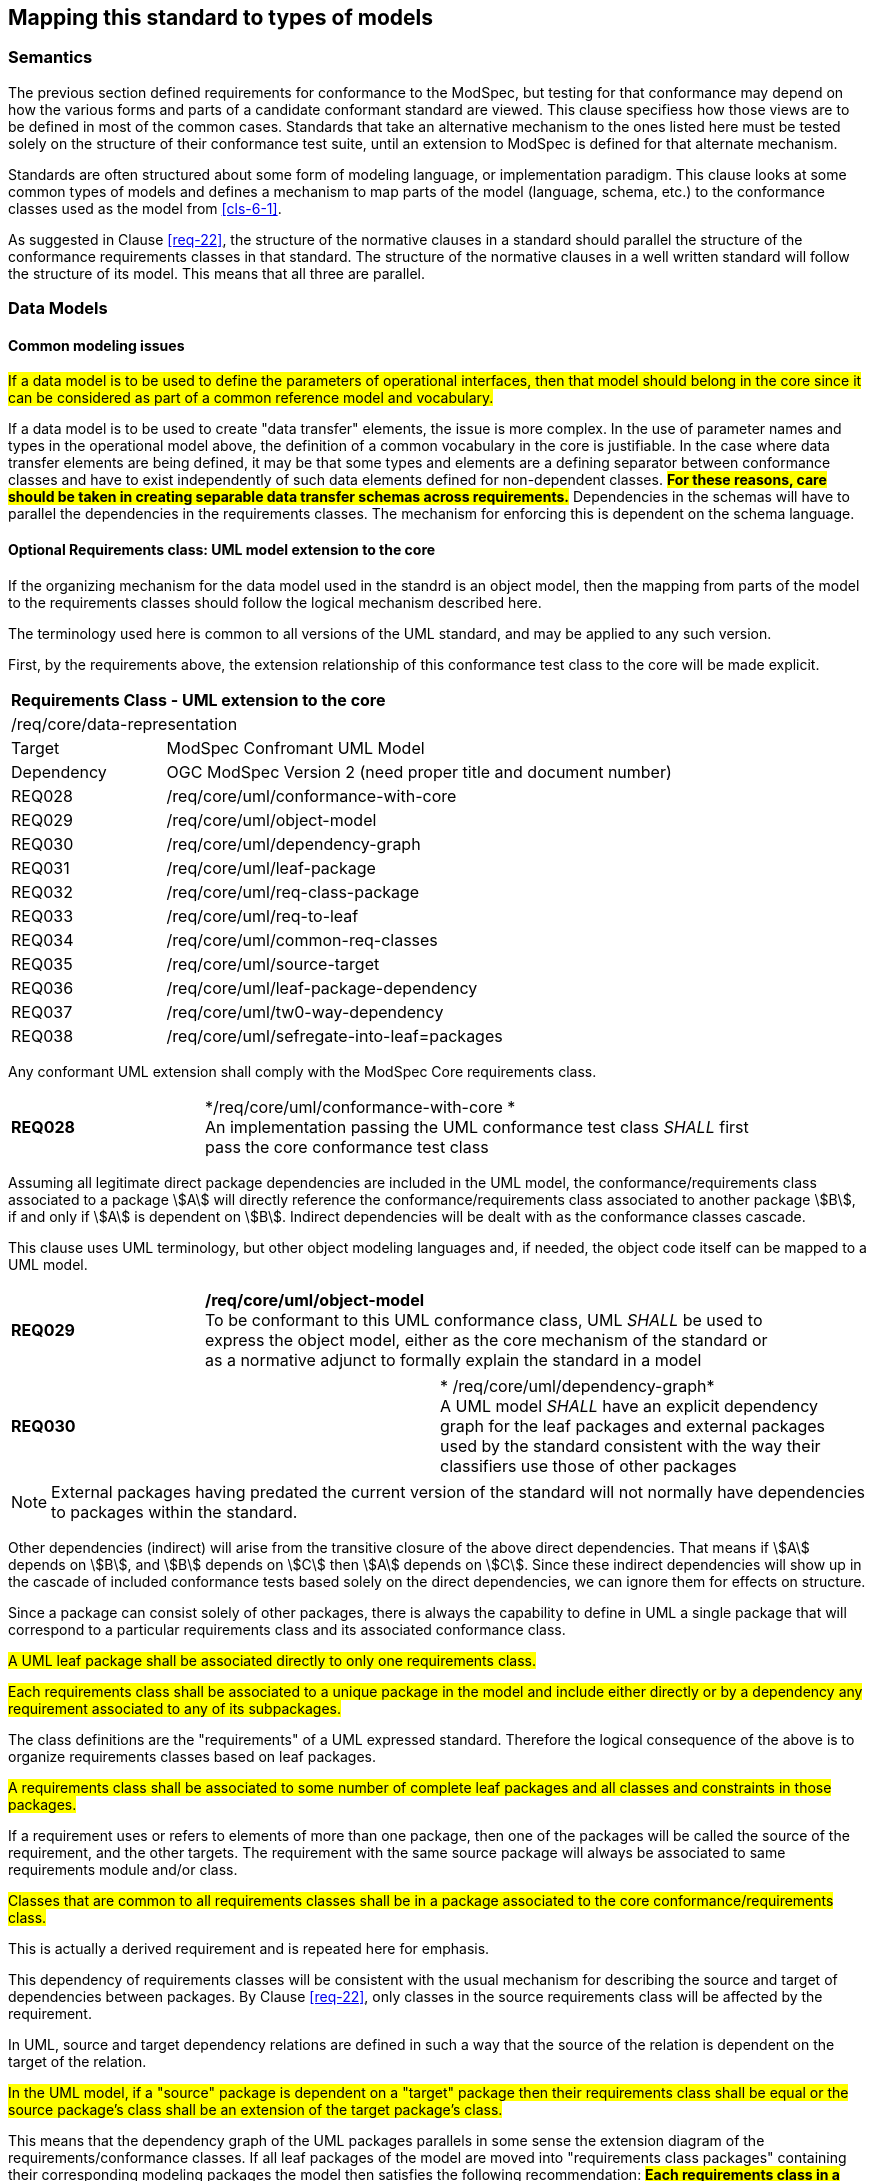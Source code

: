 [[cls-7]]
== Mapping this standard to types of models

=== Semantics

The previous section defined requirements for conformance to the ModSpec, but
testing for that conformance may depend on how the various forms and parts of a
candidate conformant standard are viewed. This clause specifiess how those views
are to be defined in most of the common cases. Standards that take an alternative
mechanism to the ones listed here must be tested solely on the structure of their
conformance test suite, until an extension to ModSpec is defined for that
alternate mechanism.

Standards are often structured about some form of modeling language, or
implementation paradigm. This clause looks at some common types of models and
defines a mechanism to map parts of the model (language, schema, etc.) to the
conformance classes used as the model from <<cls-6-1>>.

As suggested in Clause <<req-22>>, the structure of the normative clauses in a
standard should parallel the structure of the conformance requirements classes in
that standard. The structure of the normative clauses in a well written
standard will follow the structure of its model. This means that all three are
parallel.

=== Data Models

==== Common modeling issues

#If a data model is to be used to define the parameters of operational interfaces,
then that model should belong in the core since it can be considered as part of a
common reference model and vocabulary.#

If a data model is to be used to create "data transfer" elements, the issue is more
complex. In the use of parameter names and types in the operational model above, the
definition of a common vocabulary in the core is justifiable. In the case where data
transfer elements are being defined, it may be that some types and elements are a
defining separator between conformance classes and have to exist independently of
such data elements defined for non-dependent classes. *#For these reasons, care
should be taken in creating separable data transfer schemas across requirements.#*
Dependencies in the schemas will have to parallel the dependencies in the
requirements classes. The mechanism for enforcing this is dependent on the schema
language.

[[cls-7-2-2]]
==== Optional Requirements class: UML model extension to the core

If the organizing mechanism for the data model used in the standrd is an object model, then the
mapping from parts of the model to the requirements classes should follow the
logical mechanism described here.

The terminology used here is common to all versions of the UML standard, and may
be applied to any such version.

First, by the requirements above, the extension relationship of this conformance
test class to the core will be made explicit.

[cols="1,4",width="90%"]
|===
2+|*Requirements Class - UML extension to the core* 
2+|/req/core/data-representation 
|Target | ModSpec Confromant UML Model
|Dependency |OGC ModSpec Version 2 (need proper title and document number)
|REQ028 | /req/core/uml/conformance-with-core 
|REQ029 | /req/core/uml/object-model 
|REQ030 | /req/core/uml/dependency-graph 
|REQ031 | /req/core/uml/leaf-package
|REQ032 | /req/core/uml/req-class-package
|REQ033 | /req/core/uml/req-to-leaf
|REQ034 | /req/core/uml/common-req-classes
|REQ035 | /req/core/uml/source-target
|REQ036 | /req/core/uml/leaf-package-dependency
|REQ037 | /req/core/uml/tw0-way-dependency
|REQ038 | /req/core/uml/sefregate-into-leaf=packages
|===

Any conformant UML extension shall comply with the ModSpec Core requirements class.
[[req-28]]
[requirement,model=ogc,type="general"]

[width="90%",cols="2,6"]
|===
|*REQ028* | */req/core/uml/conformance-with-core * +
An implementation passing the UML conformance test class _SHALL_ first pass the core
conformance test class
|===

Assuming all legitimate direct package dependencies are included in the UML model,
the conformance/requirements class associated to a package stem:[A] will directly
reference the conformance/requirements class associated to another package stem:[B],
if and only if stem:[A] is dependent on stem:[B]. Indirect dependencies will be
dealt with as the conformance classes cascade.

This clause uses UML terminology, but other object modeling languages and, if
needed, the object code itself can be mapped to a UML model. 

[[req-29]]
[requirement,model=ogc,type="general"]

[width="90%",cols="2,6"]
|===
|*REQ029* | */req/core/uml/object-model* +
To be conformant to this UML conformance class, UML _SHALL_ be used to express the
object model, either as the core mechanism of the standard or as a normative adjunct
to formally explain the standard in a model
|===


[[req-30]]
[requirement,model=ogc,type="general"]
|===
|*REQ030* | * /req/core/uml/dependency-graph* +
A UML model _SHALL_ have an explicit dependency graph for the leaf packages and
external packages used by the standard consistent with the way their classifiers use
those of other packages
|===

NOTE: External packages having predated the current version of the standard will
not normally have dependencies to packages within the standard.

Other dependencies (indirect) will arise from the transitive closure of the above
direct dependencies. That means if stem:[A] depends on stem:[B], and stem:[B]
depends on stem:[C] then stem:[A] depends on stem:[C]. Since these indirect
dependencies will show up in the cascade of included conformance tests based solely
on the direct dependencies, we can ignore them for effects on structure.

Since a package can consist solely of other packages, there is always the capability
to define in UML a single package that will correspond to a particular requirements
class and its associated conformance class.

[[req-31]]
[requirement,model=ogc,type="general"]
====
#A UML leaf package shall be associated directly to only one requirements class.#
====

[[req-32]]
[requirement,model=ogc,type="general"]
====
#Each requirements class shall be associated to a unique package in the model and
include either directly or by a dependency any requirement associated to any of its
subpackages.#
====

The class definitions are the "requirements" of a UML expressed standard. Therefore the
logical consequence of the above is to organize requirements classes based on leaf
packages.

[[req-33]]
[requirement,model=ogc,type="general"]
====
#A requirements class shall be associated to some number of complete leaf packages
and all classes and constraints in those packages.#
====

If a requirement uses or refers to elements of more than one package, then one of
the packages will be called the source of the requirement, and the other targets.
The requirement with the same source package will always be associated to same
requirements module and/or class.

[[req-34]]
[requirement,model=ogc,type="general"]
====
#Classes that are common to all requirements classes shall be in a package
associated to the core conformance/requirements class.#
====

This is actually a derived requirement and is repeated here for emphasis.

This dependency of requirements classes will be consistent with the usual mechanism
for describing the source and target of dependencies between packages. By Clause
<<req-22>>, only classes in the source requirements class will be affected by the
requirement.

In UML, source and target dependency relations are defined in such a way that the
source of the relation is dependent on the target of the relation.

[[req-35]]
[requirement,model=ogc,type="general"]
====
#In the UML model, if a "source" package is dependent on a "target" package then
their requirements class shall be equal or the source package's class shall be an
extension of the target package's class.#
====

This means that the dependency graph of the UML packages parallels in some sense the
extension diagram of the requirements/conformance classes. If all leaf
packages of the model are moved into "requirements class packages" containing their
corresponding modeling packages the model then satisfies the following
recommendation: *#Each requirements class in a conformant standard should be
associated to one and only one UML package (which may contain sub-packages for a
finer level of structure). If the core requirements class contains only
recommendations, it may be an exception to this.#*

[[req-36]]
[requirement,model=ogc,type="general"]
====
#If one leaf package is dependent on another leaf package, then the requirements
class of the first shall be the same or an extension of the requirements class of
the second.#
====

[[req-37]]
[requirement,model=ogc,type="general"]
====
#If two packages have a two-way dependency (a "co-dependency"), they shall be
associated to the same requirements class.#
====

For example, if two classes have a two-way navigable association, then these two
classes must be (transitively) in the same conformance requirements class package.

The hierarchical structure of a UML model is based on UML classes, residing in UML
packages. UML packages can then reside in larger UML packages. Although there is
nothing to demand it, it is a common practice to move all classes down the hierarchy
to leaf packages. Leaf packages are those that contain only classes (that is,
contain no smaller subpackages). Classes can act as packages in the sense that a UML
class can contain a locally defined class whose scope is the class itself. For our
purposes, we will consider a class and its contained local classes to all be in the
package of the original class.

[[req-38]]
[requirement,model=ogc,type="general"]
====
#The UML model shall segregate all classes into leaf packages.#
====

[[cls-7-2-3]]
==== Requirements class: The XML schema extension to the core

This requirements class covers any standard which has as one of its purposes
the introduction of a new XML schema. Such a standard would normally define the
schema, all of its components, and its intended uses.

First, by the requirements above, the extension relationship of this conformance
test class to the core must be made explicit.

[[req-39]]
[requirement,model=ogc,type="general"]
====
#An implementation passing the XML schema conformance test class shall first pass
the ModSpec core conformance test class.#
====

[[req-40]]
[requirement,model=ogc,type="general"]
====
#An implementation passing the XML schema conformance test class shall first pass
the W3C Recommendation for XML schema.#
====

Each XML schema file (usually *.xsd) carries a target namespace specification, recorded in the
`targetNamespace` attribute of the `<schema>` element in the XML representation. In
its implementation, this namespace is represented by a globally unique identifier, a
URI. All schema components defined with that URI as its namespace designation are
part of the same module in XML schema.

The XML Schema specification lists those resolution strategies for namespace and
schema that a schema-aware process may use. They work in a predictable fashion
independent of the choice of strategy if and only if the schemas are in a one to one
correspondence to their namespace. A schema may be dependent on another schema and
may contain "import" directives that load all such schemas whenever it is loaded.

When a process loads a schema as defined by its namespace URI
identity, it must always get a linkage to all components in that namespace. If not,
then at sometime in the future, the process will fail when it finds a reference to
such a component that it missed. To prevent this sort of failure, when a
schema-aware process first encounters a namespace URI it must always be associated
to a schema location (a file) that contains or includes all schema components having
the URI as their namespace. This is referred to as the "all-components schema
document".

In defining a XML schema (either completely, or partially in a standard) the
fundamental component or module of XML schema is always the namespace and its
associated schema; which is designated by a URI.

[[req-41]]
[requirement,model=ogc,type="general"]
====
#If a standard conformant to the XML schema conformance class defines a set of
data schemas, all components (e.g. elements, attributes, types ...) associated with
a single conformance test class shall be scoped to a single XML namespace.#
====

[[req-42]]
[requirement,model=ogc,type="general"]
====
#The all-components schema document for an XML Schema shall indicate the URI of the
associated conformance test class in the schema/annotation/appinfo element.#
====

The mechanism for dependencies may either be by importation or by inclusion of
schema components.

[example]
====
In GML 3, the spatial schema (ISO 19107) and the general feature model (ISO 19109)
are both satisfied by elements within the single GML namespace. A viable alternative
would to have put the schema components for spatial schema and feature schema in
separate namespaces.
====

This is a choice of design, and at the level of the ModSpec, the trade-off factors
cannot be prejudged because the details of such cost-benefit trade-offs are not
constant. Either of the above approaches may be used.

[[req-43]]
[requirement,model=ogc,type="general"]
====
#If a standard conformant to the XML schema conformance class defines a direct
dependency from one requirement class to another, then a standardization target of
the corresponding conformance test class shall import a schema that has passed the
associated conformance test class (dependency) or shall itself pass the associated
conformance test class.#
====

NOTE: This implies that the value of the schemaLocation on the `<import>` element
will refer to the all-components schema document.

*#An all-components schema document may be assembled by inclusion of documents that
describe subsets of the components associated with the conformance test class.#*
This allows schema designers to do some modularization within a namespace for
convenience, notwithstanding the requirement for an all-components schema document.

NOTE: A namespace variable is used if the requirements class is not defining a
schema, but defining requirements for a schema to be the target of its conformance
class. For example, GML defines requirements for application schemas, but does not a
priori know the namespace of any application schema. The namespace for the
application schema becomes a variable in the conformance test cases.

[[req-44]]
[requirement,model=ogc,type="general"]
====
#No requirements class in a specification conformant to the XML schema conformance
class shall modify elements, types or any other requirement from a namespace to
which it is not associated.#
====

*#Requirements may add constraints.#* This allows extensions to restrict:

. Usage of existing elements, but only if their use was originally optional. This is
similar to the rules for inheritance (such as in UML or other object models), where
a class can eliminate an attribute from a superclass only if the superclass
attribute includes a "0" in its multiplicity range.
. The type of existing elements, to sub-types of the original elements. This is
similar to the rules for inheritance, where a class can re-define an attribute or
association role from a superclass so that its type or class is a specialization of
the original.

In summary, effective modularization is enabled by following the pattern of one
conformance class per XML namespace; i.e. the set of components in an XML namespace
should be referred to as a whole. Subsetting of components in a single XML namespace
for conformance purposes is not permitted.

[[cls-7-2-4]]
==== Requirements class: Schematron extension to the ModSpec Core

Schematron (<<iso19757-3>>) provides a notation with which many constraints on XML
documents can be expressed. This requirements class covers any standard that
uses Schematron to create patterns or constrains for an XML Schema. First the schema
must be defined within the bounds of the XML schema requirements class.

[[req-45]]
[requirement,model=ogc,type="general"]
====
#A standard passing the Schematron conformance test class shall also define or
reference an XML schema that shall pass the XML schema conformance class from this
standard.#
====

Within a Schematron schema, the "pattern" and "schema" elements may be used in a way
that corresponds with conformance tests and a conformance test class as follows:

[[req-46]]
[requirement,model=ogc,type="general"]
====
#Each sch:pattern element shall implement constraints described in no more than one
requirement. Each requirement shall be implemented by no more than one sch:pattern.#
====

[[req-47]]
[requirement,model=ogc,type="general"]
====
#Each sch:pattern element shall be contained within one sch:schema element.#
====

[[req-48]]
[requirement,model=ogc,type="general"]
====
#The value of the sch:schema/@fpi attribute shall be a URI that identifies this
implementation#
====

[[req-49]]
[requirement,model=ogc,type="general"]
====
#The value of the sch:schema/@see attribute shall be the identifier for the
requirements class that contains the requirement(s) implemented by the schema#
====

[[req-50]]
[requirement,model=ogc,type="general"]
====
#The value of the sch:schema/@fpi attribute shall be used on only one Schematron
schema.#
====

[[cls-7-2-5]]
==== Requirements class: XML meta-schema extension tothe ModSpec Core

This requirements class covers any standard which has as one of its purposes
the introduction of a new type of XML schema. Such a standard would normally
define the characteristics of such schema, how its components are created and its
intended uses.

First, by the requirements above, the extension relationship of this conformance
test class to the core must be made explicit.

[[req-51]]
[requirement,model=ogc,type="general"]
====
#A standard passing the XML meta-schema conformance test class shall first pass
the core specification conformance test class.#
====

Since the target specification will be defining requirements for XML schemas, it
will require that the ModSpec be used.

[[req-52]]
[requirement,model=ogc,type="general"]
====
#A standard passing the XML meta-schema conformance test class shall require
that its specification targets (XML schema) pass the XML schema conformance class
from the ModSpec.#
====

